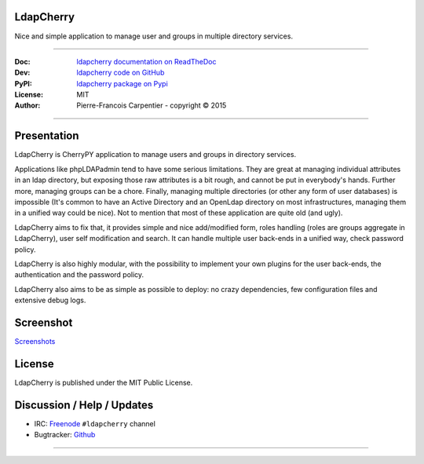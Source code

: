 **************
  LdapCherry 
**************

Nice and simple application to manage user and groups in multiple directory services.

----

:Doc: `ldapcherry documentation on ReadTheDoc <http://ldapcherry.readthedocs.org/en/latest/>`_
:Dev: `ldapcherry code on GitHub <https://github.com/kakwa/ldapcherry>`_
:PyPI: `ldapcherry package on Pypi <http://pypi.python.org/pypi/ldapcherry>`_
:License: MIT
:Author: Pierre-Francois Carpentier - copyright © 2015

----

.. image:: https://travis-ci.org/kakwa/ldapcherry.svg?branch=master
    :target: https://travis-ci.org/kakwa/ldapcherry
    
.. image:: https://coveralls.io/repos/kakwa/ldapcherry/badge.svg 
    :target: https://coveralls.io/r/kakwa/ldapcherry

****************
  Presentation
****************

LdapCherry is CherryPY application to manage users and groups in directory services.

Applications like phpLDAPadmin tend to have some serious limitations. They are great at
managing individual attributes in an ldap directory, but exposing those raw attributes
is a bit rough, and cannot be put in everybody's hands. Further more, managing groups
can be a chore. Finally, managing multiple directories (or other any form of user databases)
is impossible (It's common to have an Active Directory and an OpenLdap directory 
on most infrastructures, managing them in a unified way could be nice). Not to mention that 
most of these application are quite old (and ugly).

LdapCherry aims to fix that, it provides simple and nice add/modified form, roles handling
(roles are groups aggregate in LdapCherry), user self modification and search.
It can handle multiple user back-ends in a unified way, check password policy.

LdapCherry is also highly modular, with the possibility to implement your own plugins for
the user back-ends, the authentication and the password policy.

LdapCherry also aims to be as simple as possible to deploy: no crazy dependencies, few configuration files and extensive debug logs.

**************
  Screenshot
**************
.. raw:: html

    <style>
    #images {
      width: 800px;
      height: 600px;
      overflow: hidden;
      position: relative;
      
      margin: 20px auto;
    }
    #images img {
      width: 800px;
      height: 600px;
      
      position: absolute;
      top: 0;
      left: -400px;
      z-index: 1;
      opacity: 0;
      
      transition: all linear 500ms;
      -o-transition: all linear 500ms;
      -moz-transition: all linear 500ms;
      -webkit-transition: all linear 500ms;
    }
    #images img:target {
      left: 0;
      z-index: 9;
      opacity: 1;
    }
    #images img:first-child {
      left: 0;
      opacity: 1;
    }
    #slider {
      text-align: center;
    }
    #slider a {
      text-decoration: none;
      background: #E3F1FA;
      border: 1px solid #C6E4F2;
      padding: 4px 6px;
      color: #222;
      margin: 20px auto;
    }
    #slider a:hover {
        background: #C6E4F2;
    }
    </style>
    <div id="images">
        <img id="image1" src='https://raw.githubusercontent.com/kakwa/ldapcherry/master/docs/assets/sc/2015-07-06-093051_1438x1064_scrot.png' />
        <img id="image2" src='https://raw.githubusercontent.com/kakwa/ldapcherry/master/docs/assets/sc/2015-07-06-093130_1438x1064_scrot.png' />
        <img id="image3" src='https://raw.githubusercontent.com/kakwa/ldapcherry/master/docs/assets/sc/2015-07-06-093147_1438x1064_scrot.png' />
        <img id="image4" src='https://raw.githubusercontent.com/kakwa/ldapcherry/master/docs/assets/sc/2015-07-06-093152_1438x1064_scrot.png' />
        <img id="image5" src='https://raw.githubusercontent.com/kakwa/ldapcherry/master/docs/assets/sc/2015-07-06-093215_1438x1064_scrot.png' />
        <img id="image6" src='https://raw.githubusercontent.com/kakwa/ldapcherry/master/docs/assets/sc/2015-07-06-093234_1438x1064_scrot.png' />
    </div>
    <div id="slider">
        <a href="#image1">1</a>
        <a href="#image2">2</a>
        <a href="#image3">3</a>
        <a href="#image4">4</a>
        <a href="#image5">5</a>
        <a href="#image6">6</a>
    </div>

`Screenshots <http://ldapcherry.readthedocs.org/en/latest/#image1>`_

***********
  License
***********

LdapCherry is published under the MIT Public License.

*******************************
  Discussion / Help / Updates
*******************************

* IRC: `Freenode <http://freenode.net/>`_ ``#ldapcherry`` channel
* Bugtracker: `Github <https://github.com/kakwa/ldapcherry/issues>`_

----

.. image:: docs/assets/python-powered.png
.. image:: docs/assets/cherrypy.png

